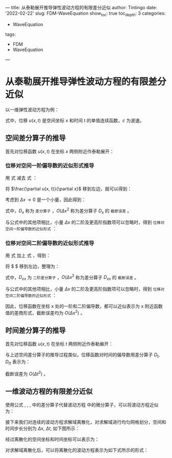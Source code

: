 ---
title: 从泰勒展开推导弹性波动方程的有限差分近似
author: Tintingo
date: '2022-02-22'
slug: FDM-WaveEquation
show_toc: true
toc_depth: 3
categories:
  - WaveEquation
tags:
  - FDM
  - WaveEquation
---

* 从泰勒展开推导弹性波动方程的有限差分近似

以一维弹性波动方程为例：
\begin{equation}
\label{eq:1}
\frac{\partial^{2}u(x,t)}{\partial x^{2}} = \frac{1}{c^{2}} \frac{\partial^{2} u(x,t)}{\partial t^{2}}
\end{equation}

式中，位移 $u(x,t)$ 是空间坐标 x 和时间 t 的单值连续函数，$c$ 为波速。

** 空间差分算子的推导
首先对位移函数 $u(x,t)$ 在坐标 $x$ 两侧附近作泰勒展开：
\begin{equation}
\label{eq:2}
u(x + \Delta x, t) = u(x, t) + \Delta x \frac{\partial u(x, t)}{\partial x} + \frac{1}{2} \Delta x^{2} \frac{\partial^{2} u(x,t)}{\partial x^{2}} + \frac{1}{6}\Delta x^{3}\frac{\partial^{3}u(x,t)}{\partial x^{3}} + \cdots
\end{equation}

\begin{equation}
\label{eq:3}
u(x - \Delta x, t) = u(x, t) - \Delta x \frac{\partial u(x, t)}{\partial x} + \frac{1}{2} \Delta x^{2} \frac{\partial^{2} u(x,t)}{\partial x^{2}} - \frac{1}{6}\Delta x^{3}\frac{\partial^{3}u(x,t)}{\partial x^{3}} + \cdots
\end{equation}

*** 位移对空间一阶偏导数的近似形式推导
用 式 \ref{eq:2} 减去 式 \ref{eq:3}：

\begin{equation}
\label{eq:4}
\nonumber
u(x+\Delta x, t) - u(x-\Delta x, t) = 2 \Delta \frac{\partial u(x, t)}{\partial x} + \frac{1}{3}\Delta x^{3} \frac{\partial^{3}u(x,t)}{\partial x^{3}} + O(\Delta x^{4})
\end{equation}

将 $\frac{\partial u(x, t)}{\partial x}$ 移到左边，就可以得到：
\begin{equation}
\label{eq:5}
\nonumber
\frac{\partial u(x, t)}{\partial x} = \frac{u(x+\Delta x, t) - u(x-\Delta x, t)}{2\Delta x} - \frac{1}{6}\Delta x^{2} \frac{\partial^{3} u(x,t)}{\partial x^{3}} - O(\Delta x^{3})
\end{equation}

考虑到 $\Delta x \rightarrow 0$ 是一个小量，因此得到：
\begin{equation}
\label{eq:6}
\nonumber
\frac{\partial u(x, t)}{\partial x} = \frac{u(x+\Delta x, t) - u(x-\Delta x, t)}{2\Delta x} + O(\Delta x^{2})  = D_{x}u + O(\Delta x^{2})
\end{equation}

式中，$D_{x}$ 称为 =差分算子= ，$O(\Delta x^{2}$ 称为差分算子 $D_{x}$ 的 =截断误差= 。

与公式中的其他项相比，小量 $\Delta x$ 的二阶及更高阶指数项可以忽略时，得到 =位移对空间一阶偏导数的近似形式= ：
\begin{equation}
\label{eq:7}
\frac{\partial u(x, t)}{\partial x} \approx D_{x}u = \frac{u(x+\Delta x, t) - u(x-\Delta x, t)}{2\Delta x}
\end{equation}

*** 位移对空间二阶偏导数的近似形式推导
用 式 \ref{eq:2} 加上 式 \ref{eq:3}，得到：
\begin{equation}
\label{eq:8}
\nonumber
u(x+\Delta x, t) + u(x-\Delta x, t) = 2 u(x, t) + \Delta x^{2} \frac{\partial^{2} u(x, t)}{\partial x^{2}} + O(\Delta x^{4})
\end{equation}

将 $\frac{\partial^{2} u(x, t)}{\partial x^{2}} $ 移到左边，整理为：
\begin{equation}
\label{eq:9}
\nonumber
\frac{\partial^{2} u(x, t)}{\partial x^{2}}  = \frac{u(x+\Delta x, t) + u(x - \Delta x, t) - 2u(x,t)}{\Delta x^{2}} + O(\Delta x^{2}) = D_{xx}u + O(\Delta x^{2})
\end{equation}

式中，$D_{xx}$ 为 =二阶差分算子= ，$O(\Delta x^{2}$ 称为差分算子 $D_{xx}$ 的 =截断误差= 。

与公式中的其他项相比，小量 $\Delta x$ 的二阶及更高阶指数项可以忽略时，得到 =位移对空间二阶偏导数的近似形式= ：
\begin{equation}
\label{eq:10}
\frac{\partial^{2} u(x, t)}{\partial x^{2}}  \approx D_{xx}u = \frac{u(x+\Delta x, t) + u(x - \Delta x, t) - 2u(x,t)}{\Delta x^{2}}
\end{equation}

因此，位移函数在坐标 x 处的一阶和二阶偏导数，都可以近似表示为 x 附近函数值的差商形式，截断误差均为 $O(\Delta x^{2})$ 。

** 时间差分算子的推导
首先对位移函数 $u(x,t)$ 在坐标 $t$ 两侧附近作泰勒展开：

\begin{equation}
\label{eq:11}
u(x, t + \Delta t) = u(x, t) + \Delta t \frac{\partial u(x, t)}{\partial t} + \frac{1}{2} \Delta t^{2} \frac{\partial^{2} u(x,t)}{\partial t^{2}} + \frac{1}{6}\Delta t^{3}\frac{\partial^{3}u(x,t)}{\partial t^{3}} + \cdots
\end{equation}

\begin{equation}
\label{eq:12}
u(x, t - \Delta t) = u(x, t) - \Delta t \frac{\partial u(x, t)}{\partial t} + \frac{1}{2} \Delta t^{2} \frac{\partial^{2} u(x,t)}{\partial t^{2}} -\frac{1}{6}\Delta t^{3}\frac{\partial^{3}u(x,t)}{\partial t^{3}} + \cdots
\end{equation}

与上述空间差分算子的推导过程类似，位移函数对时间的偏导数用差分算子 $D_{t}$, $D_{tt}$ 表示为：
\begin{equation}
\label{eq:13}
\frac{\partial u(x, t)}{\partial t} \approx D_{t}u = \frac{u(x, t+\Delta t) - u(x, t+\Delta t)}{2\Delta t}
\end{equation}

\begin{equation}
\label{eq:14}
\frac{\partial^{2} u(x, t)}{\partial t^{2}}  \approx D_{tt}u = \frac{u(x, t+\Delta t) + u(x, t+\Delta t) - 2u(x,t)}{\Delta t^{2}}
\end{equation}

截断误差为 $O(\Delta t^{2})$ 。

** 一维波动方程的有限差分近似
使用公式 \ref{eq:7}, \ref{eq:10}, \ref{eq:13}, \ref{eq:14} 中的差分算子代替波动方程 \ref{eq:1} 中的微分算子，可以将波动方程近似为：

\begin{equation}
\label{eq:15}
\frac{u(x+\Delta x, t) + u(x - \Delta x, t) - 2 u(x, t)}{\Delta x^{2}} = \frac{1}{c^{2}} \frac{u(x, t+\Delta t) + u(x, t - \Delta t) - 2u(x, t)}{\Delta t^{2}}
\end{equation}

接下来我们对连续的波动方程求解域离散化，对求解域进行均匀网格划分，空间和时间步长分别为 $\Delta x$, $\Delta t$, 如下图所示：

[[https://vde05-1256575153.cos.ap-beijing.myqcloud.com/img/20220222195645.png]]

经过离散化的空间坐标和时间坐标可以表示为：
\begin{equation}
\label{eq:17}
\nonumber
x = x_{j} = j \Delta x, \quad j=0, \pm1, \pm2, \cdots
\end{equation}

\begin{equation}
\label{eq:18}
\nonumber
t = t_{n} = n \Delta t, \quad n=0, \pm1, \pm2, \cdots
\end{equation}

对求解域离散化后，可以将离散化的波动方程表示为如下式所示的形式：

\begin{equation}
\label{eq:16}
\frac{u_{j+1}^{n}+u_{j=1}^{n}-2u_{j}^{n}}{\Delta x^{2}} = \frac{1}{c^{2}} \frac{u_{j}^{n+!}+u_{j}^{n-1}-2u_{j}^{n}}{\Delta t^{2}}, \quad j=0,\pm1, \pm2, \cdots;n=0,1,2,\cdots
\end{equation}


